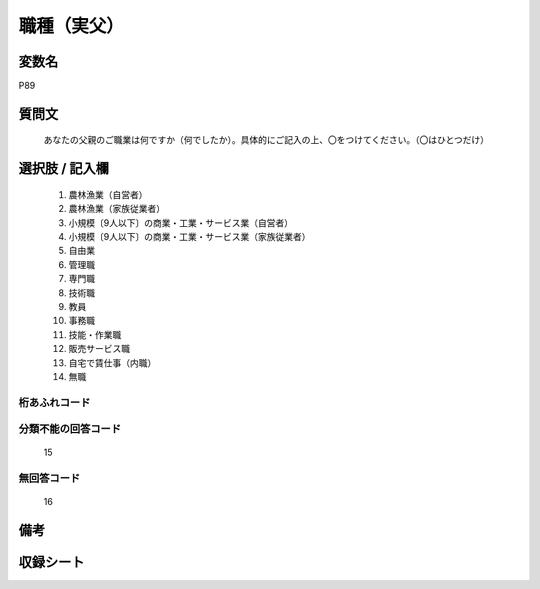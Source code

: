 .. title:: P89
.. rst-class:: item
====================================================================================================
職種（実父）
====================================================================================================

.. rst-class:: varname
変数名
==================

P89

.. rst-class:: question
質問文
==================


   あなたの父親のご職業は何ですか（何でしたか）。具体的にご記入の上、〇をつけてください。（〇はひとつだけ）



.. rst-class:: answer
選択肢 / 記入欄
======================

  
     1. 農林漁業（自営者）
  
     2. 農林漁業（家族従業者）
  
     3. 小規模〔9人以下〕の商業・工業・サービス業（自営者）
  
     4. 小規模〔9人以下〕の商業・工業・サービス業（家族従業者）
  
     5. 自由業
  
     6. 管理職
  
     7. 専門職
  
     8. 技術職
  
     9. 教員
  
     10. 事務職
  
     11. 技能・作業職
  
     12. 販売サービス職
  
     13. 自宅で賃仕事（内職）
  
     14. 無職
  



.. rst-class:: overflow
桁あふれコード
-------------------------------
  


.. rst-class:: not_available
分類不能の回答コード
-------------------------------------
  15


.. rst-class:: not_available
無回答コード
-------------------------------------
  16


.. rst-class:: bikou
備考
==================



.. rst-class:: include_sheet
収録シート
=======================================
.. hlist::
   :columns: 3
   
   
   * p1_4
   
   * p5b_4
   
   * p11c_4
   
   * p16d_4
   
   * p21e_4
   
   


.. index:: P89